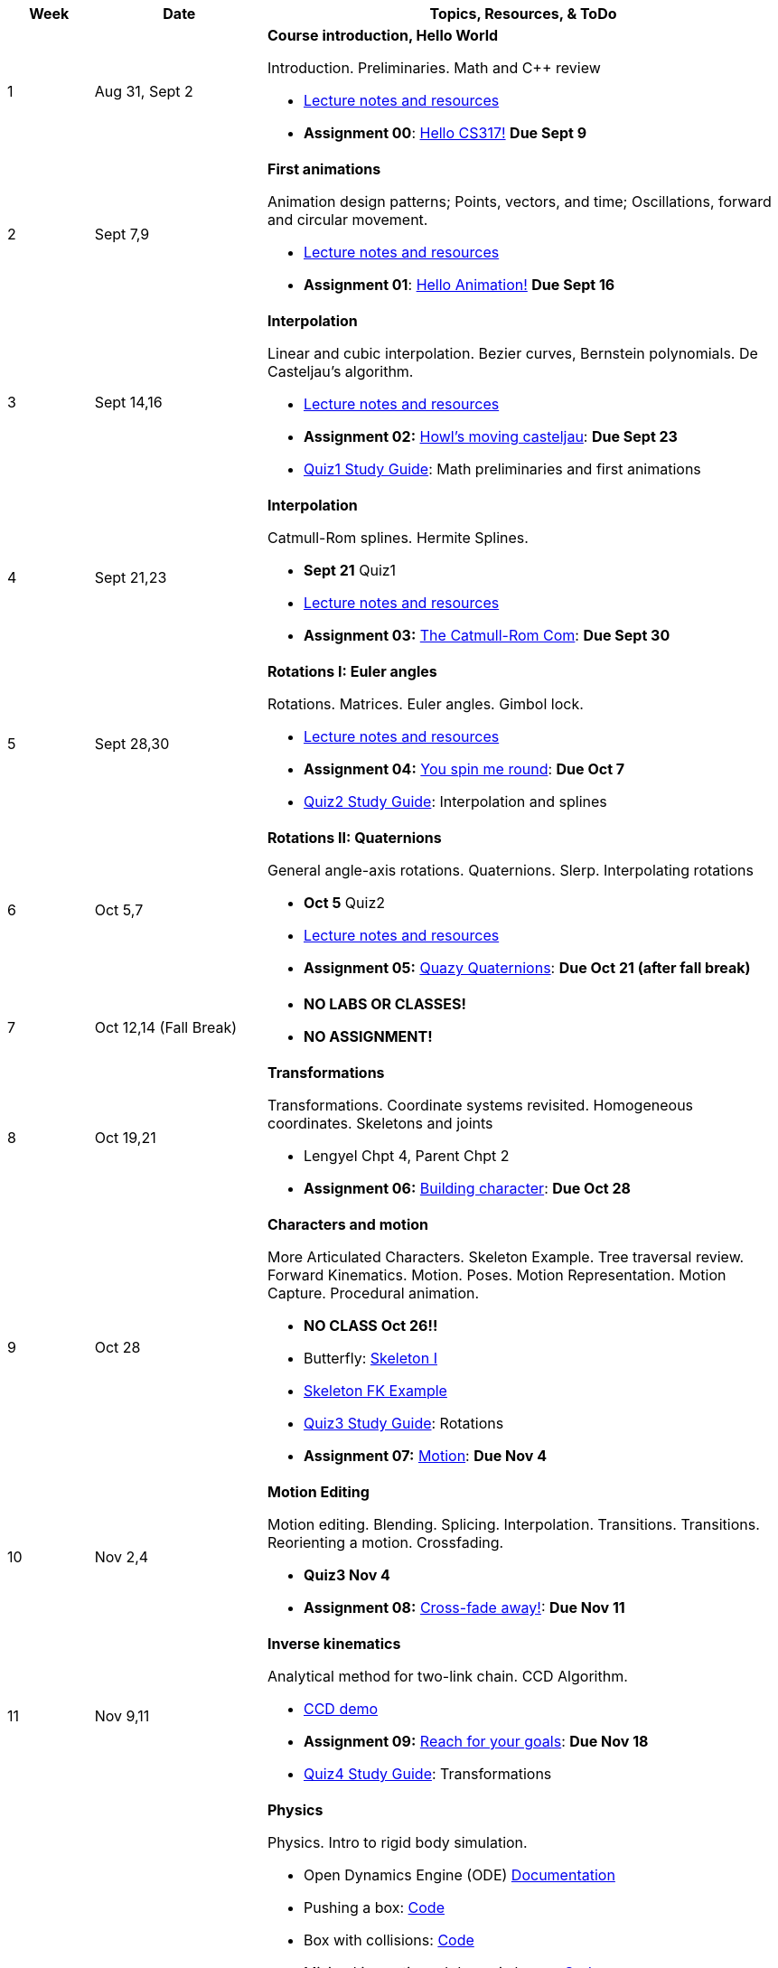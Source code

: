 

[cols="1,2,6a", options="header"]
|===
| Week 
| Date 
| Topics, Resources, & ToDo

//-----------------------------
| 1
| Aug 31, Sept 2
| *Course introduction, Hello World* anchor:week01[]

Introduction. Preliminaries. Math and C++ review

* link:week01.html[Lecture notes and resources]
* *Assignment 00*: link:asst00.html[Hello CS317!] *Due Sept 9*

//-----------------------------
| 2 
| Sept 7,9
| *First animations* anchor:week02[]

Animation design patterns; Points, vectors, and time; Oscillations, forward and circular movement.

* link:week02.html[Lecture notes and resources]
* *Assignment 01*: link:Labs/lab1-hello.html[Hello Animation!] *Due Sept 16*

//-----------------------------
| 3
| Sept 14,16
|*Interpolation* anchor:week03[]

Linear and cubic interpolation. Bezier curves, Bernstein polynomials. De Casteljau's algorithm. 

* link:week03.html[Lecture notes and resources]
* *Assignment 02:* link:Labs/lab2-interp.html[Howl's moving casteljau]: *Due Sept 23*
* link:Q1Guide.html[Quiz1 Study Guide]: Math preliminaries and first animations

//-----------------------------
|4
| Sept 21,23
|*Interpolation* anchor:week04[]

Catmull-Rom splines. Hermite Splines.

* *Sept 21* Quiz1
* link:week04.html[Lecture notes and resources]
* *Assignment 03:* link:Labs/lab3-spline.html[The Catmull-Rom Com]: *Due Sept 30*

//-----------------------------
|5
| Sept 28,30
|*Rotations I: Euler angles* anchor:week05[]

Rotations. Matrices. Euler angles. Gimbol lock.

* link:week05.html[Lecture notes and resources]
* *Assignment 04:* link:Labs/lab4-rotations.html[You spin me round]: *Due Oct 7*
* link:Q2Guide.html[Quiz2 Study Guide]: Interpolation and splines

//-----------------------------
|6
| Oct 5,7
|*Rotations II: Quaternions* anchor:week06[]

General angle-axis rotations. Quaternions.  Slerp. Interpolating rotations

* *Oct 5* Quiz2
* link:week06.html[Lecture notes and resources]
* *Assignment 05:* link:Labs/lab5-quat.html[Quazy Quaternions]: *Due Oct 21 (after fall break)*

//-----------------------------
|7
| Oct 12,14 (Fall Break)
|

* *NO LABS OR CLASSES!*
* *NO ASSIGNMENT!*

//-----------------------------
|8
| Oct 19,21
|*Transformations* anchor:week08[]

Transformations. Coordinate systems revisited. Homogeneous coordinates. Skeletons and joints

* Lengyel Chpt 4, Parent Chpt 2
* *Assignment 06:* link:Labs/lab6-fk.html[Building character]: *Due Oct 28*

//-----------------------------
|9
| Oct 28
|*Characters and motion* anchor:week09[]

More Articulated Characters. Skeleton Example. Tree traversal review. Forward Kinematics.
Motion. Poses. Motion Representation. Motion Capture. Procedural animation.

* *NO CLASS Oct 26!!*
* Butterfly: link:Labs/AButterfly.cpp.txt[Skeleton I]
* link:SkeletonExamples.pd[Skeleton FK Example]
* link:Q3Guide.html[Quiz3 Study Guide]: Rotations

* *Assignment 07:* link:Labs/lab7-motion.html[Motion]: *Due Nov 4*

//-----------------------------
|10
| Nov 2,4
|*Motion Editing* anchor:week10[]

Motion editing. Blending. Splicing. Interpolation. Transitions.
Transitions. Reorienting a motion. Crossfading. 

* *Quiz3 Nov 4*
* *Assignment 08:* link:Labs/lab8-blend.html[Cross-fade away!]: *Due Nov 11*

//-----------------------------
|11
|Nov 9,11
|*Inverse kinematics* anchor:week11[]

Analytical method for two-link chain. CCD Algorithm.

* link:Labs/ikccd.ogv[CCD demo]
* *Assignment 09:* link:Labs/lab9-ik.html[Reach for your goals]: *Due Nov 18*
* link:Q4Guide.html[Quiz4 Study Guide]: Transformations

//-----------------------------
|12
|Nov 16,18
|*Physics* anchor:week12[]

Physics. Intro to rigid body simulation.

* Open Dynamics Engine (ODE) link:http://ode.org/wiki/index.php?title=Manual[Documentation]
* Pushing a box: link:Labs/ABoxSim1.cpp.txt[Code]
* Box with collisions: link:Labs/ABoxSim2.cpp.txt[Code]
* Mixing kinematic and dynamic boxes: link:Labs/ABoxSim3.cpp.txt[Code]
* link:https://graphics.stanford.edu/courses/cs448b-00-winter/papers/phys_model.pdf[Physically Based Modeling SIGGRAPH Course]
* Particle Systems. Demos: water, smoke, fireworks, cloth, jello
* Simple force particle: link:Labs/forceParticle.cpp.txt[Code]
* *Assignment 10:* link:Labs/Lab10-physics.html[Use the force]: *Due Nov 22*
* *Quiz4 Nov 16*

//-----------------------------
|13
|Nov 23 (No class Thursday, Thanksgiving)
|*Steering behaviors* anchor:week13[]

Steering behaviors. Crowd simulation.

* link:http://www.red3d.com/cwr/steer/gdc99[Boids]
* *Assignment 11:* link:Labs/lab10-steering.html[Flocks]: *Due Dec 2*

//-----------------------------
|14
|Nov 39, Dec 2
|*Skinning* anchor:week14[]

* *Assignment 12* link:Labs/lab11-free.html[Free Play]: *Due Dec 9*
* link:https://www.skinning.org/direct-methods.pdf[Skinning short course (SIGGRAPH 2014)]

//-----------------------------
|15
|Dec 7, Dec 9
|*Deformers* anchor:week15[]

FDD. Blend shapes.

|===
